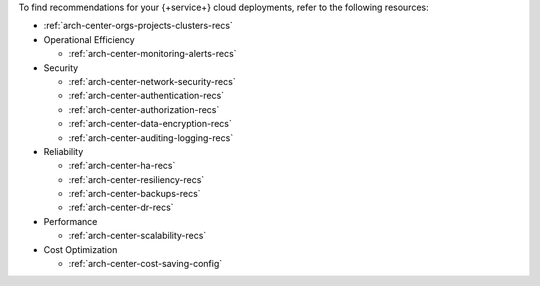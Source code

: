 To find recommendations for your {+service+} cloud deployments,
refer to the following resources:

- :ref:`arch-center-orgs-projects-clusters-recs`

- Operational Efficiency

  - :ref:`arch-center-monitoring-alerts-recs`

- Security

  - :ref:`arch-center-network-security-recs`
  - :ref:`arch-center-authentication-recs`
  - :ref:`arch-center-authorization-recs`
  - :ref:`arch-center-data-encryption-recs`
  - :ref:`arch-center-auditing-logging-recs`
- Reliability

  - :ref:`arch-center-ha-recs`
  - :ref:`arch-center-resiliency-recs`
  - :ref:`arch-center-backups-recs`
  - :ref:`arch-center-dr-recs`

- Performance

  - :ref:`arch-center-scalability-recs`

- Cost Optimization

  - :ref:`arch-center-cost-saving-config`
